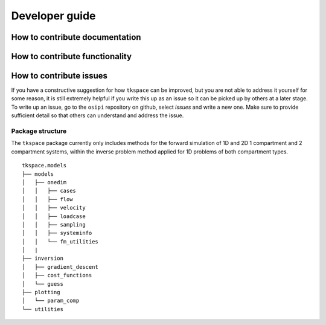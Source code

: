 .. _developer-guide:

###############
Developer guide
###############

*******************************
How to contribute documentation
*******************************


*******************************
How to contribute functionality
*******************************

************************
How to contribute issues
************************

If you have a constructive suggestion for how ``tkspace`` can be improved, but you are not able to address it yourself for some reason, it is still extremely helpful if you write this up as an issue so it can be picked up by others at a later stage. To write up an issue, go to the ``osipi`` repository on github, select `issues` and write a new one. Make sure to provide sufficient detail so that others can understand and address the issue.
 
Package structure
^^^^^^^^^^^^^^^^^

The ``tkspace`` package currently only includes methods for the forward simulation of 1D and 2D 1 compartment and 2 compartment systems, within the inverse problem method applied for 1D problems of both compartment types.

::

    tkspace.models
    ├── models
    │   ├── onedim
    │   │   ├── cases
    │   │   ├── flow
    │   │   ├── velocity
    │   │   ├── loadcase
    │   │   ├── sampling
    │   │   ├── systeminfo
    │   │   └── fm_utilities
    │   |
    ├── inversion
    │   ├── gradient_descent
    │   ├── cost_functions
    │   └── guess
    ├── plotting 
    │   └── param_comp           
    └── utilities  


